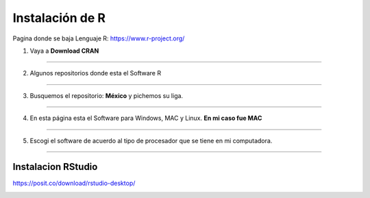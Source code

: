 Instalación de R
================

Pagina donde se baja Lenguaje R: https://www.r-project.org/

1. Vaya a **Download CRAN**

-----------------------------------------------

.. image:: inst01.png

2. Algunos repositorios donde esta el Software R

-----------------------------------------------

.. image:: inst02.png


3. Busquemos el repositorio: **México** y pichemos su liga.

-----------------------------------------------

.. image:: inst03.png

4. En esta página esta el Software para Windows, MAC y Linux. **En mi caso fue MAC**

-----------------------------------------------

.. image:: inst04.png


5. Escogi el software de acuerdo al tipo de procesador que se tiene en mi computadora.

-----------------------------------------------

.. image:: inst05.png

Instalacion RStudio
-------------------

https://posit.co/download/rstudio-desktop/

.. image:: insrstudio.png






